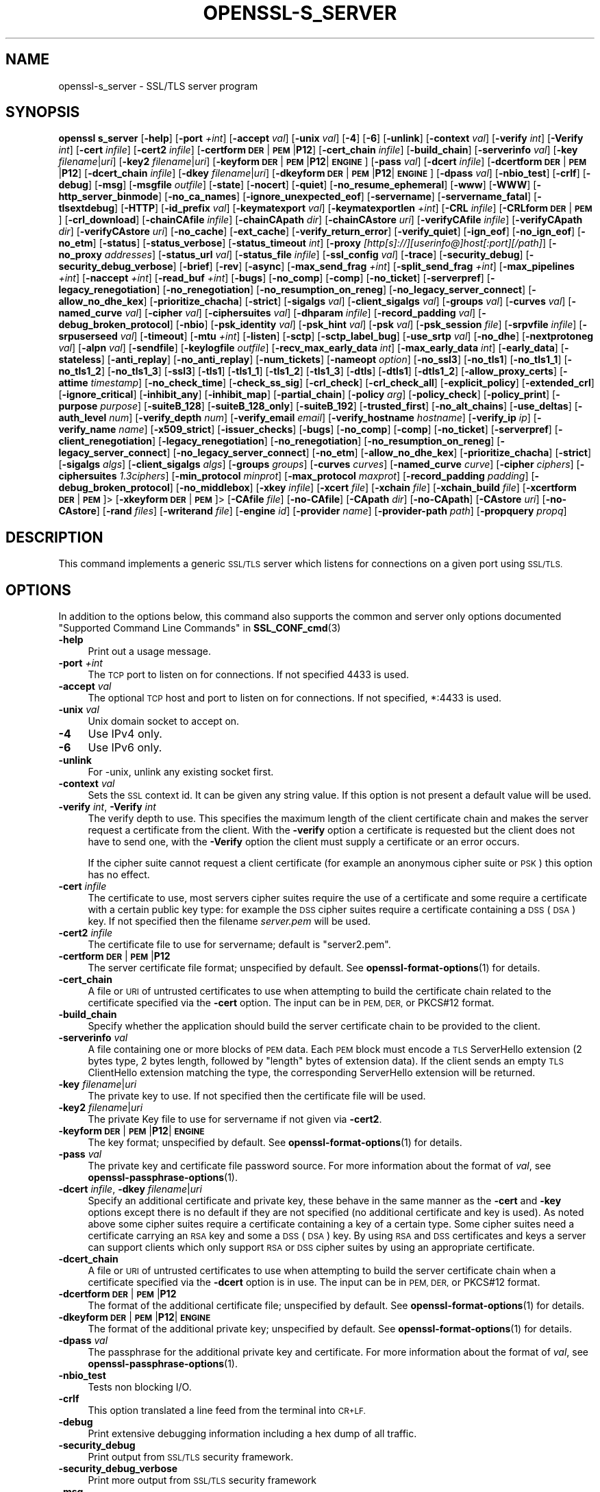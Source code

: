 .\" Automatically generated by Pod::Man 4.14 (Pod::Simple 3.42)
.\"
.\" Standard preamble:
.\" ========================================================================
.de Sp \" Vertical space (when we can't use .PP)
.if t .sp .5v
.if n .sp
..
.de Vb \" Begin verbatim text
.ft CW
.nf
.ne \\$1
..
.de Ve \" End verbatim text
.ft R
.fi
..
.\" Set up some character translations and predefined strings.  \*(-- will
.\" give an unbreakable dash, \*(PI will give pi, \*(L" will give a left
.\" double quote, and \*(R" will give a right double quote.  \*(C+ will
.\" give a nicer C++.  Capital omega is used to do unbreakable dashes and
.\" therefore won't be available.  \*(C` and \*(C' expand to `' in nroff,
.\" nothing in troff, for use with C<>.
.tr \(*W-
.ds C+ C\v'-.1v'\h'-1p'\s-2+\h'-1p'+\s0\v'.1v'\h'-1p'
.ie n \{\
.    ds -- \(*W-
.    ds PI pi
.    if (\n(.H=4u)&(1m=24u) .ds -- \(*W\h'-12u'\(*W\h'-12u'-\" diablo 10 pitch
.    if (\n(.H=4u)&(1m=20u) .ds -- \(*W\h'-12u'\(*W\h'-8u'-\"  diablo 12 pitch
.    ds L" ""
.    ds R" ""
.    ds C` ""
.    ds C' ""
'br\}
.el\{\
.    ds -- \|\(em\|
.    ds PI \(*p
.    ds L" ``
.    ds R" ''
.    ds C`
.    ds C'
'br\}
.\"
.\" Escape single quotes in literal strings from groff's Unicode transform.
.ie \n(.g .ds Aq \(aq
.el       .ds Aq '
.\"
.\" If the F register is >0, we'll generate index entries on stderr for
.\" titles (.TH), headers (.SH), subsections (.SS), items (.Ip), and index
.\" entries marked with X<> in POD.  Of course, you'll have to process the
.\" output yourself in some meaningful fashion.
.\"
.\" Avoid warning from groff about undefined register 'F'.
.de IX
..
.nr rF 0
.if \n(.g .if rF .nr rF 1
.if (\n(rF:(\n(.g==0)) \{\
.    if \nF \{\
.        de IX
.        tm Index:\\$1\t\\n%\t"\\$2"
..
.        if !\nF==2 \{\
.            nr % 0
.            nr F 2
.        \}
.    \}
.\}
.rr rF
.\"
.\" Accent mark definitions (@(#)ms.acc 1.5 88/02/08 SMI; from UCB 4.2).
.\" Fear.  Run.  Save yourself.  No user-serviceable parts.
.    \" fudge factors for nroff and troff
.if n \{\
.    ds #H 0
.    ds #V .8m
.    ds #F .3m
.    ds #[ \f1
.    ds #] \fP
.\}
.if t \{\
.    ds #H ((1u-(\\\\n(.fu%2u))*.13m)
.    ds #V .6m
.    ds #F 0
.    ds #[ \&
.    ds #] \&
.\}
.    \" simple accents for nroff and troff
.if n \{\
.    ds ' \&
.    ds ` \&
.    ds ^ \&
.    ds , \&
.    ds ~ ~
.    ds /
.\}
.if t \{\
.    ds ' \\k:\h'-(\\n(.wu*8/10-\*(#H)'\'\h"|\\n:u"
.    ds ` \\k:\h'-(\\n(.wu*8/10-\*(#H)'\`\h'|\\n:u'
.    ds ^ \\k:\h'-(\\n(.wu*10/11-\*(#H)'^\h'|\\n:u'
.    ds , \\k:\h'-(\\n(.wu*8/10)',\h'|\\n:u'
.    ds ~ \\k:\h'-(\\n(.wu-\*(#H-.1m)'~\h'|\\n:u'
.    ds / \\k:\h'-(\\n(.wu*8/10-\*(#H)'\z\(sl\h'|\\n:u'
.\}
.    \" troff and (daisy-wheel) nroff accents
.ds : \\k:\h'-(\\n(.wu*8/10-\*(#H+.1m+\*(#F)'\v'-\*(#V'\z.\h'.2m+\*(#F'.\h'|\\n:u'\v'\*(#V'
.ds 8 \h'\*(#H'\(*b\h'-\*(#H'
.ds o \\k:\h'-(\\n(.wu+\w'\(de'u-\*(#H)/2u'\v'-.3n'\*(#[\z\(de\v'.3n'\h'|\\n:u'\*(#]
.ds d- \h'\*(#H'\(pd\h'-\w'~'u'\v'-.25m'\f2\(hy\fP\v'.25m'\h'-\*(#H'
.ds D- D\\k:\h'-\w'D'u'\v'-.11m'\z\(hy\v'.11m'\h'|\\n:u'
.ds th \*(#[\v'.3m'\s+1I\s-1\v'-.3m'\h'-(\w'I'u*2/3)'\s-1o\s+1\*(#]
.ds Th \*(#[\s+2I\s-2\h'-\w'I'u*3/5'\v'-.3m'o\v'.3m'\*(#]
.ds ae a\h'-(\w'a'u*4/10)'e
.ds Ae A\h'-(\w'A'u*4/10)'E
.    \" corrections for vroff
.if v .ds ~ \\k:\h'-(\\n(.wu*9/10-\*(#H)'\s-2\u~\d\s+2\h'|\\n:u'
.if v .ds ^ \\k:\h'-(\\n(.wu*10/11-\*(#H)'\v'-.4m'^\v'.4m'\h'|\\n:u'
.    \" for low resolution devices (crt and lpr)
.if \n(.H>23 .if \n(.V>19 \
\{\
.    ds : e
.    ds 8 ss
.    ds o a
.    ds d- d\h'-1'\(ga
.    ds D- D\h'-1'\(hy
.    ds th \o'bp'
.    ds Th \o'LP'
.    ds ae ae
.    ds Ae AE
.\}
.rm #[ #] #H #V #F C
.\" ========================================================================
.\"
.IX Title "OPENSSL-S_SERVER 1ossl"
.TH OPENSSL-S_SERVER 1ossl "2025-01-30" "3.0.2" "OpenSSL"
.\" For nroff, turn off justification.  Always turn off hyphenation; it makes
.\" way too many mistakes in technical documents.
.if n .ad l
.nh
.SH "NAME"
openssl\-s_server \- SSL/TLS server program
.SH "SYNOPSIS"
.IX Header "SYNOPSIS"
\&\fBopenssl\fR \fBs_server\fR
[\fB\-help\fR]
[\fB\-port\fR \fI+int\fR]
[\fB\-accept\fR \fIval\fR]
[\fB\-unix\fR \fIval\fR]
[\fB\-4\fR]
[\fB\-6\fR]
[\fB\-unlink\fR]
[\fB\-context\fR \fIval\fR]
[\fB\-verify\fR \fIint\fR]
[\fB\-Verify\fR \fIint\fR]
[\fB\-cert\fR \fIinfile\fR]
[\fB\-cert2\fR \fIinfile\fR]
[\fB\-certform\fR \fB\s-1DER\s0\fR|\fB\s-1PEM\s0\fR|\fBP12\fR]
[\fB\-cert_chain\fR \fIinfile\fR]
[\fB\-build_chain\fR]
[\fB\-serverinfo\fR \fIval\fR]
[\fB\-key\fR \fIfilename\fR|\fIuri\fR]
[\fB\-key2\fR \fIfilename\fR|\fIuri\fR]
[\fB\-keyform\fR \fB\s-1DER\s0\fR|\fB\s-1PEM\s0\fR|\fBP12\fR|\fB\s-1ENGINE\s0\fR]
[\fB\-pass\fR \fIval\fR]
[\fB\-dcert\fR \fIinfile\fR]
[\fB\-dcertform\fR \fB\s-1DER\s0\fR|\fB\s-1PEM\s0\fR|\fBP12\fR]
[\fB\-dcert_chain\fR \fIinfile\fR]
[\fB\-dkey\fR \fIfilename\fR|\fIuri\fR]
[\fB\-dkeyform\fR \fB\s-1DER\s0\fR|\fB\s-1PEM\s0\fR|\fBP12\fR|\fB\s-1ENGINE\s0\fR]
[\fB\-dpass\fR \fIval\fR]
[\fB\-nbio_test\fR]
[\fB\-crlf\fR]
[\fB\-debug\fR]
[\fB\-msg\fR]
[\fB\-msgfile\fR \fIoutfile\fR]
[\fB\-state\fR]
[\fB\-nocert\fR]
[\fB\-quiet\fR]
[\fB\-no_resume_ephemeral\fR]
[\fB\-www\fR]
[\fB\-WWW\fR]
[\fB\-http_server_binmode\fR]
[\fB\-no_ca_names\fR]
[\fB\-ignore_unexpected_eof\fR]
[\fB\-servername\fR]
[\fB\-servername_fatal\fR]
[\fB\-tlsextdebug\fR]
[\fB\-HTTP\fR]
[\fB\-id_prefix\fR \fIval\fR]
[\fB\-keymatexport\fR \fIval\fR]
[\fB\-keymatexportlen\fR \fI+int\fR]
[\fB\-CRL\fR \fIinfile\fR]
[\fB\-CRLform\fR \fB\s-1DER\s0\fR|\fB\s-1PEM\s0\fR]
[\fB\-crl_download\fR]
[\fB\-chainCAfile\fR \fIinfile\fR]
[\fB\-chainCApath\fR \fIdir\fR]
[\fB\-chainCAstore\fR \fIuri\fR]
[\fB\-verifyCAfile\fR \fIinfile\fR]
[\fB\-verifyCApath\fR \fIdir\fR]
[\fB\-verifyCAstore\fR \fIuri\fR]
[\fB\-no_cache\fR]
[\fB\-ext_cache\fR]
[\fB\-verify_return_error\fR]
[\fB\-verify_quiet\fR]
[\fB\-ign_eof\fR]
[\fB\-no_ign_eof\fR]
[\fB\-no_etm\fR]
[\fB\-status\fR]
[\fB\-status_verbose\fR]
[\fB\-status_timeout\fR \fIint\fR]
[\fB\-proxy\fR \fI[http[s]://][userinfo@]host[:port][/path]\fR]
[\fB\-no_proxy\fR \fIaddresses\fR]
[\fB\-status_url\fR \fIval\fR]
[\fB\-status_file\fR \fIinfile\fR]
[\fB\-ssl_config\fR \fIval\fR]
[\fB\-trace\fR]
[\fB\-security_debug\fR]
[\fB\-security_debug_verbose\fR]
[\fB\-brief\fR]
[\fB\-rev\fR]
[\fB\-async\fR]
[\fB\-max_send_frag\fR \fI+int\fR]
[\fB\-split_send_frag\fR \fI+int\fR]
[\fB\-max_pipelines\fR \fI+int\fR]
[\fB\-naccept\fR \fI+int\fR]
[\fB\-read_buf\fR \fI+int\fR]
[\fB\-bugs\fR]
[\fB\-no_comp\fR]
[\fB\-comp\fR]
[\fB\-no_ticket\fR]
[\fB\-serverpref\fR]
[\fB\-legacy_renegotiation\fR]
[\fB\-no_renegotiation\fR]
[\fB\-no_resumption_on_reneg\fR]
[\fB\-no_legacy_server_connect\fR]
[\fB\-allow_no_dhe_kex\fR]
[\fB\-prioritize_chacha\fR]
[\fB\-strict\fR]
[\fB\-sigalgs\fR \fIval\fR]
[\fB\-client_sigalgs\fR \fIval\fR]
[\fB\-groups\fR \fIval\fR]
[\fB\-curves\fR \fIval\fR]
[\fB\-named_curve\fR \fIval\fR]
[\fB\-cipher\fR \fIval\fR]
[\fB\-ciphersuites\fR \fIval\fR]
[\fB\-dhparam\fR \fIinfile\fR]
[\fB\-record_padding\fR \fIval\fR]
[\fB\-debug_broken_protocol\fR]
[\fB\-nbio\fR]
[\fB\-psk_identity\fR \fIval\fR]
[\fB\-psk_hint\fR \fIval\fR]
[\fB\-psk\fR \fIval\fR]
[\fB\-psk_session\fR \fIfile\fR]
[\fB\-srpvfile\fR \fIinfile\fR]
[\fB\-srpuserseed\fR \fIval\fR]
[\fB\-timeout\fR]
[\fB\-mtu\fR \fI+int\fR]
[\fB\-listen\fR]
[\fB\-sctp\fR]
[\fB\-sctp_label_bug\fR]
[\fB\-use_srtp\fR \fIval\fR]
[\fB\-no_dhe\fR]
[\fB\-nextprotoneg\fR \fIval\fR]
[\fB\-alpn\fR \fIval\fR]
[\fB\-sendfile\fR]
[\fB\-keylogfile\fR \fIoutfile\fR]
[\fB\-recv_max_early_data\fR \fIint\fR]
[\fB\-max_early_data\fR \fIint\fR]
[\fB\-early_data\fR]
[\fB\-stateless\fR]
[\fB\-anti_replay\fR]
[\fB\-no_anti_replay\fR]
[\fB\-num_tickets\fR]
[\fB\-nameopt\fR \fIoption\fR]
[\fB\-no_ssl3\fR]
[\fB\-no_tls1\fR]
[\fB\-no_tls1_1\fR]
[\fB\-no_tls1_2\fR]
[\fB\-no_tls1_3\fR]
[\fB\-ssl3\fR]
[\fB\-tls1\fR]
[\fB\-tls1_1\fR]
[\fB\-tls1_2\fR]
[\fB\-tls1_3\fR]
[\fB\-dtls\fR]
[\fB\-dtls1\fR]
[\fB\-dtls1_2\fR]
[\fB\-allow_proxy_certs\fR]
[\fB\-attime\fR \fItimestamp\fR]
[\fB\-no_check_time\fR]
[\fB\-check_ss_sig\fR]
[\fB\-crl_check\fR]
[\fB\-crl_check_all\fR]
[\fB\-explicit_policy\fR]
[\fB\-extended_crl\fR]
[\fB\-ignore_critical\fR]
[\fB\-inhibit_any\fR]
[\fB\-inhibit_map\fR]
[\fB\-partial_chain\fR]
[\fB\-policy\fR \fIarg\fR]
[\fB\-policy_check\fR]
[\fB\-policy_print\fR]
[\fB\-purpose\fR \fIpurpose\fR]
[\fB\-suiteB_128\fR]
[\fB\-suiteB_128_only\fR]
[\fB\-suiteB_192\fR]
[\fB\-trusted_first\fR]
[\fB\-no_alt_chains\fR]
[\fB\-use_deltas\fR]
[\fB\-auth_level\fR \fInum\fR]
[\fB\-verify_depth\fR \fInum\fR]
[\fB\-verify_email\fR \fIemail\fR]
[\fB\-verify_hostname\fR \fIhostname\fR]
[\fB\-verify_ip\fR \fIip\fR]
[\fB\-verify_name\fR \fIname\fR]
[\fB\-x509_strict\fR]
[\fB\-issuer_checks\fR]
[\fB\-bugs\fR]
[\fB\-no_comp\fR]
[\fB\-comp\fR]
[\fB\-no_ticket\fR]
[\fB\-serverpref\fR]
[\fB\-client_renegotiation\fR]
[\fB\-legacy_renegotiation\fR]
[\fB\-no_renegotiation\fR]
[\fB\-no_resumption_on_reneg\fR]
[\fB\-legacy_server_connect\fR]
[\fB\-no_legacy_server_connect\fR]
[\fB\-no_etm\fR]
[\fB\-allow_no_dhe_kex\fR]
[\fB\-prioritize_chacha\fR]
[\fB\-strict\fR]
[\fB\-sigalgs\fR \fIalgs\fR]
[\fB\-client_sigalgs\fR \fIalgs\fR]
[\fB\-groups\fR \fIgroups\fR]
[\fB\-curves\fR \fIcurves\fR]
[\fB\-named_curve\fR \fIcurve\fR]
[\fB\-cipher\fR \fIciphers\fR]
[\fB\-ciphersuites\fR \fI1.3ciphers\fR]
[\fB\-min_protocol\fR \fIminprot\fR]
[\fB\-max_protocol\fR \fImaxprot\fR]
[\fB\-record_padding\fR \fIpadding\fR]
[\fB\-debug_broken_protocol\fR]
[\fB\-no_middlebox\fR]
[\fB\-xkey\fR \fIinfile\fR]
[\fB\-xcert\fR \fIfile\fR]
[\fB\-xchain\fR \fIfile\fR]
[\fB\-xchain_build\fR \fIfile\fR]
[\fB\-xcertform\fR \fB\s-1DER\s0\fR|\fB\s-1PEM\s0\fR]>
[\fB\-xkeyform\fR \fB\s-1DER\s0\fR|\fB\s-1PEM\s0\fR]>
[\fB\-CAfile\fR \fIfile\fR]
[\fB\-no\-CAfile\fR]
[\fB\-CApath\fR \fIdir\fR]
[\fB\-no\-CApath\fR]
[\fB\-CAstore\fR \fIuri\fR]
[\fB\-no\-CAstore\fR]
[\fB\-rand\fR \fIfiles\fR]
[\fB\-writerand\fR \fIfile\fR]
[\fB\-engine\fR \fIid\fR]
[\fB\-provider\fR \fIname\fR]
[\fB\-provider\-path\fR \fIpath\fR]
[\fB\-propquery\fR \fIpropq\fR]
.SH "DESCRIPTION"
.IX Header "DESCRIPTION"
This command implements a generic \s-1SSL/TLS\s0 server which
listens for connections on a given port using \s-1SSL/TLS.\s0
.SH "OPTIONS"
.IX Header "OPTIONS"
In addition to the options below, this command also supports
the common and server only options documented
\&\*(L"Supported Command Line Commands\*(R" in \fBSSL_CONF_cmd\fR\|(3)
.IP "\fB\-help\fR" 4
.IX Item "-help"
Print out a usage message.
.IP "\fB\-port\fR \fI+int\fR" 4
.IX Item "-port +int"
The \s-1TCP\s0 port to listen on for connections. If not specified 4433 is used.
.IP "\fB\-accept\fR \fIval\fR" 4
.IX Item "-accept val"
The optional \s-1TCP\s0 host and port to listen on for connections. If not specified, *:4433 is used.
.IP "\fB\-unix\fR \fIval\fR" 4
.IX Item "-unix val"
Unix domain socket to accept on.
.IP "\fB\-4\fR" 4
.IX Item "-4"
Use IPv4 only.
.IP "\fB\-6\fR" 4
.IX Item "-6"
Use IPv6 only.
.IP "\fB\-unlink\fR" 4
.IX Item "-unlink"
For \-unix, unlink any existing socket first.
.IP "\fB\-context\fR \fIval\fR" 4
.IX Item "-context val"
Sets the \s-1SSL\s0 context id. It can be given any string value. If this option
is not present a default value will be used.
.IP "\fB\-verify\fR \fIint\fR, \fB\-Verify\fR \fIint\fR" 4
.IX Item "-verify int, -Verify int"
The verify depth to use. This specifies the maximum length of the
client certificate chain and makes the server request a certificate from
the client. With the \fB\-verify\fR option a certificate is requested but the
client does not have to send one, with the \fB\-Verify\fR option the client
must supply a certificate or an error occurs.
.Sp
If the cipher suite cannot request a client certificate (for example an
anonymous cipher suite or \s-1PSK\s0) this option has no effect.
.IP "\fB\-cert\fR \fIinfile\fR" 4
.IX Item "-cert infile"
The certificate to use, most servers cipher suites require the use of a
certificate and some require a certificate with a certain public key type:
for example the \s-1DSS\s0 cipher suites require a certificate containing a \s-1DSS\s0
(\s-1DSA\s0) key. If not specified then the filename \fIserver.pem\fR will be used.
.IP "\fB\-cert2\fR \fIinfile\fR" 4
.IX Item "-cert2 infile"
The certificate file to use for servername; default is \f(CW\*(C`server2.pem\*(C'\fR.
.IP "\fB\-certform\fR \fB\s-1DER\s0\fR|\fB\s-1PEM\s0\fR|\fBP12\fR" 4
.IX Item "-certform DER|PEM|P12"
The server certificate file format; unspecified by default.
See \fBopenssl\-format\-options\fR\|(1) for details.
.IP "\fB\-cert_chain\fR" 4
.IX Item "-cert_chain"
A file or \s-1URI\s0 of untrusted certificates to use when attempting to build the
certificate chain related to the certificate specified via the \fB\-cert\fR option.
The input can be in \s-1PEM, DER,\s0 or PKCS#12 format.
.IP "\fB\-build_chain\fR" 4
.IX Item "-build_chain"
Specify whether the application should build the server certificate chain to be
provided to the client.
.IP "\fB\-serverinfo\fR \fIval\fR" 4
.IX Item "-serverinfo val"
A file containing one or more blocks of \s-1PEM\s0 data.  Each \s-1PEM\s0 block
must encode a \s-1TLS\s0 ServerHello extension (2 bytes type, 2 bytes length,
followed by \*(L"length\*(R" bytes of extension data).  If the client sends
an empty \s-1TLS\s0 ClientHello extension matching the type, the corresponding
ServerHello extension will be returned.
.IP "\fB\-key\fR \fIfilename\fR|\fIuri\fR" 4
.IX Item "-key filename|uri"
The private key to use. If not specified then the certificate file will
be used.
.IP "\fB\-key2\fR \fIfilename\fR|\fIuri\fR" 4
.IX Item "-key2 filename|uri"
The private Key file to use for servername if not given via \fB\-cert2\fR.
.IP "\fB\-keyform\fR \fB\s-1DER\s0\fR|\fB\s-1PEM\s0\fR|\fBP12\fR|\fB\s-1ENGINE\s0\fR" 4
.IX Item "-keyform DER|PEM|P12|ENGINE"
The key format; unspecified by default.
See \fBopenssl\-format\-options\fR\|(1) for details.
.IP "\fB\-pass\fR \fIval\fR" 4
.IX Item "-pass val"
The private key and certificate file password source.
For more information about the format of \fIval\fR,
see \fBopenssl\-passphrase\-options\fR\|(1).
.IP "\fB\-dcert\fR \fIinfile\fR, \fB\-dkey\fR \fIfilename\fR|\fIuri\fR" 4
.IX Item "-dcert infile, -dkey filename|uri"
Specify an additional certificate and private key, these behave in the
same manner as the \fB\-cert\fR and \fB\-key\fR options except there is no default
if they are not specified (no additional certificate and key is used). As
noted above some cipher suites require a certificate containing a key of
a certain type. Some cipher suites need a certificate carrying an \s-1RSA\s0 key
and some a \s-1DSS\s0 (\s-1DSA\s0) key. By using \s-1RSA\s0 and \s-1DSS\s0 certificates and keys
a server can support clients which only support \s-1RSA\s0 or \s-1DSS\s0 cipher suites
by using an appropriate certificate.
.IP "\fB\-dcert_chain\fR" 4
.IX Item "-dcert_chain"
A file or \s-1URI\s0 of untrusted certificates to use when attempting to build the
server certificate chain when a certificate specified via the \fB\-dcert\fR option
is in use.
The input can be in \s-1PEM, DER,\s0 or PKCS#12 format.
.IP "\fB\-dcertform\fR \fB\s-1DER\s0\fR|\fB\s-1PEM\s0\fR|\fBP12\fR" 4
.IX Item "-dcertform DER|PEM|P12"
The format of the additional certificate file; unspecified by default.
See \fBopenssl\-format\-options\fR\|(1) for details.
.IP "\fB\-dkeyform\fR \fB\s-1DER\s0\fR|\fB\s-1PEM\s0\fR|\fBP12\fR|\fB\s-1ENGINE\s0\fR" 4
.IX Item "-dkeyform DER|PEM|P12|ENGINE"
The format of the additional private key; unspecified by default.
See \fBopenssl\-format\-options\fR\|(1) for details.
.IP "\fB\-dpass\fR \fIval\fR" 4
.IX Item "-dpass val"
The passphrase for the additional private key and certificate.
For more information about the format of \fIval\fR,
see \fBopenssl\-passphrase\-options\fR\|(1).
.IP "\fB\-nbio_test\fR" 4
.IX Item "-nbio_test"
Tests non blocking I/O.
.IP "\fB\-crlf\fR" 4
.IX Item "-crlf"
This option translated a line feed from the terminal into \s-1CR+LF.\s0
.IP "\fB\-debug\fR" 4
.IX Item "-debug"
Print extensive debugging information including a hex dump of all traffic.
.IP "\fB\-security_debug\fR" 4
.IX Item "-security_debug"
Print output from \s-1SSL/TLS\s0 security framework.
.IP "\fB\-security_debug_verbose\fR" 4
.IX Item "-security_debug_verbose"
Print more output from \s-1SSL/TLS\s0 security framework
.IP "\fB\-msg\fR" 4
.IX Item "-msg"
Show all protocol messages with hex dump.
.IP "\fB\-msgfile\fR \fIoutfile\fR" 4
.IX Item "-msgfile outfile"
File to send output of \fB\-msg\fR or \fB\-trace\fR to, default standard output.
.IP "\fB\-state\fR" 4
.IX Item "-state"
Prints the \s-1SSL\s0 session states.
.IP "\fB\-CRL\fR \fIinfile\fR" 4
.IX Item "-CRL infile"
The \s-1CRL\s0 file to use.
.IP "\fB\-CRLform\fR \fB\s-1DER\s0\fR|\fB\s-1PEM\s0\fR" 4
.IX Item "-CRLform DER|PEM"
The \s-1CRL\s0 file format; unspecified by default.
See \fBopenssl\-format\-options\fR\|(1) for details.
.IP "\fB\-crl_download\fR" 4
.IX Item "-crl_download"
Download CRLs from distribution points given in \s-1CDP\s0 extensions of certificates
.IP "\fB\-verifyCAfile\fR \fIfilename\fR" 4
.IX Item "-verifyCAfile filename"
A file in \s-1PEM\s0 format \s-1CA\s0 containing trusted certificates to use
for verifying client certificates.
.IP "\fB\-verifyCApath\fR \fIdir\fR" 4
.IX Item "-verifyCApath dir"
A directory containing trusted certificates to use
for verifying client certificates.
This directory must be in \*(L"hash format\*(R",
see \fBopenssl\-verify\fR\|(1) for more information.
.IP "\fB\-verifyCAstore\fR \fIuri\fR" 4
.IX Item "-verifyCAstore uri"
The \s-1URI\s0 of a store containing trusted certificates to use
for verifying client certificates.
.IP "\fB\-chainCAfile\fR \fIfile\fR" 4
.IX Item "-chainCAfile file"
A file in \s-1PEM\s0 format containing trusted certificates to use
when attempting to build the server certificate chain.
.IP "\fB\-chainCApath\fR \fIdir\fR" 4
.IX Item "-chainCApath dir"
A directory containing trusted certificates to use
for building the server certificate chain provided to the client.
This directory must be in \*(L"hash format\*(R",
see \fBopenssl\-verify\fR\|(1) for more information.
.IP "\fB\-chainCAstore\fR \fIuri\fR" 4
.IX Item "-chainCAstore uri"
The \s-1URI\s0 of a store containing trusted certificates to use
for building the server certificate chain provided to the client.
The \s-1URI\s0 may indicate a single certificate, as well as a collection of them.
With URIs in the \f(CW\*(C`file:\*(C'\fR scheme, this acts as \fB\-chainCAfile\fR or
\&\fB\-chainCApath\fR, depending on if the \s-1URI\s0 indicates a directory or a
single file.
See \fBossl_store\-file\fR\|(7) for more information on the \f(CW\*(C`file:\*(C'\fR scheme.
.IP "\fB\-nocert\fR" 4
.IX Item "-nocert"
If this option is set then no certificate is used. This restricts the
cipher suites available to the anonymous ones (currently just anonymous
\&\s-1DH\s0).
.IP "\fB\-quiet\fR" 4
.IX Item "-quiet"
Inhibit printing of session and certificate information.
.IP "\fB\-no_resume_ephemeral\fR" 4
.IX Item "-no_resume_ephemeral"
Disable caching and tickets if ephemeral (\s-1EC\s0)DH is used.
.IP "\fB\-tlsextdebug\fR" 4
.IX Item "-tlsextdebug"
Print a hex dump of any \s-1TLS\s0 extensions received from the server.
.IP "\fB\-www\fR" 4
.IX Item "-www"
Sends a status message back to the client when it connects. This includes
information about the ciphers used and various session parameters.
The output is in \s-1HTML\s0 format so this option can be used with a web browser.
The special \s-1URL\s0 \f(CW\*(C`/renegcert\*(C'\fR turns on client cert validation, and \f(CW\*(C`/reneg\*(C'\fR
tells the server to request renegotiation.
The \fB\-early_data\fR option cannot be used with this option.
.IP "\fB\-WWW\fR, \fB\-HTTP\fR" 4
.IX Item "-WWW, -HTTP"
Emulates a simple web server. Pages will be resolved relative to the
current directory, for example if the \s-1URL\s0 \f(CW\*(C`https://myhost/page.html\*(C'\fR is
requested the file \fI./page.html\fR will be sent.
If the \fB\-HTTP\fR flag is used, the files are sent directly, and should contain
any \s-1HTTP\s0 response headers (including status response line).
If the \fB\-WWW\fR option is used,
the response headers are generated by the server, and the file extension is
examined to determine the \fBContent-Type\fR header.
Extensions of \f(CW\*(C`html\*(C'\fR, \f(CW\*(C`htm\*(C'\fR, and \f(CW\*(C`php\*(C'\fR are \f(CW\*(C`text/html\*(C'\fR and all others are
\&\f(CW\*(C`text/plain\*(C'\fR.
In addition, the special \s-1URL\s0 \f(CW\*(C`/stats\*(C'\fR will return status
information like the \fB\-www\fR option.
Neither of these options can be used in conjunction with \fB\-early_data\fR.
.IP "\fB\-http_server_binmode\fR" 4
.IX Item "-http_server_binmode"
When acting as web-server (using option \fB\-WWW\fR or \fB\-HTTP\fR) open files requested
by the client in binary mode.
.IP "\fB\-no_ca_names\fR" 4
.IX Item "-no_ca_names"
Disable \s-1TLS\s0 Extension \s-1CA\s0 Names. You may want to disable it for security reasons
or for compatibility with some Windows \s-1TLS\s0 implementations crashing when this
extension is larger than 1024 bytes.
.IP "\fB\-ignore_unexpected_eof\fR" 4
.IX Item "-ignore_unexpected_eof"
Some \s-1TLS\s0 implementations do not send the mandatory close_notify alert on
shutdown. If the application tries to wait for the close_notify alert but the
peer closes the connection without sending it, an error is generated. When this
option is enabled the peer does not need to send the close_notify alert and a
closed connection will be treated as if the close_notify alert was received.
For more information on shutting down a connection, see \fBSSL_shutdown\fR\|(3).
.IP "\fB\-servername\fR" 4
.IX Item "-servername"
Servername for HostName \s-1TLS\s0 extension.
.IP "\fB\-servername_fatal\fR" 4
.IX Item "-servername_fatal"
On servername mismatch send fatal alert (default: warning alert).
.IP "\fB\-id_prefix\fR \fIval\fR" 4
.IX Item "-id_prefix val"
Generate \s-1SSL/TLS\s0 session IDs prefixed by \fIval\fR. This is mostly useful
for testing any \s-1SSL/TLS\s0 code (e.g. proxies) that wish to deal with multiple
servers, when each of which might be generating a unique range of session
IDs (e.g. with a certain prefix).
.IP "\fB\-keymatexport\fR" 4
.IX Item "-keymatexport"
Export keying material using label.
.IP "\fB\-keymatexportlen\fR" 4
.IX Item "-keymatexportlen"
Export the given number of bytes of keying material; default 20.
.IP "\fB\-no_cache\fR" 4
.IX Item "-no_cache"
Disable session cache.
.IP "\fB\-ext_cache\fR." 4
.IX Item "-ext_cache."
Disable internal cache, set up and use external cache.
.IP "\fB\-verify_return_error\fR" 4
.IX Item "-verify_return_error"
Verification errors normally just print a message but allow the
connection to continue, for debugging purposes.
If this option is used, then verification errors close the connection.
.IP "\fB\-verify_quiet\fR" 4
.IX Item "-verify_quiet"
No verify output except verify errors.
.IP "\fB\-ign_eof\fR" 4
.IX Item "-ign_eof"
Ignore input \s-1EOF\s0 (default: when \fB\-quiet\fR).
.IP "\fB\-no_ign_eof\fR" 4
.IX Item "-no_ign_eof"
Do not ignore input \s-1EOF.\s0
.IP "\fB\-no_etm\fR" 4
.IX Item "-no_etm"
Disable Encrypt-then-MAC negotiation.
.IP "\fB\-status\fR" 4
.IX Item "-status"
Enables certificate status request support (aka \s-1OCSP\s0 stapling).
.IP "\fB\-status_verbose\fR" 4
.IX Item "-status_verbose"
Enables certificate status request support (aka \s-1OCSP\s0 stapling) and gives
a verbose printout of the \s-1OCSP\s0 response.
.IP "\fB\-status_timeout\fR \fIint\fR" 4
.IX Item "-status_timeout int"
Sets the timeout for \s-1OCSP\s0 response to \fIint\fR seconds.
.IP "\fB\-proxy\fR \fI[http[s]://][userinfo@]host[:port][/path]\fR" 4
.IX Item "-proxy [http[s]://][userinfo@]host[:port][/path]"
The \s-1HTTP\s0(S) proxy server to use for reaching the \s-1OCSP\s0 server unless \fB\-no_proxy\fR
applies, see below.
The proxy port defaults to 80 or 443 if the scheme is \f(CW\*(C`https\*(C'\fR; apart from that
the optional \f(CW\*(C`http://\*(C'\fR or \f(CW\*(C`https://\*(C'\fR prefix is ignored,
as well as any userinfo and path components.
Defaults to the environment variable \f(CW\*(C`http_proxy\*(C'\fR if set, else \f(CW\*(C`HTTP_PROXY\*(C'\fR
in case no \s-1TLS\s0 is used, otherwise \f(CW\*(C`https_proxy\*(C'\fR if set, else \f(CW\*(C`HTTPS_PROXY\*(C'\fR.
.IP "\fB\-no_proxy\fR \fIaddresses\fR" 4
.IX Item "-no_proxy addresses"
List of \s-1IP\s0 addresses and/or \s-1DNS\s0 names of servers
not to use an \s-1HTTP\s0(S) proxy for, separated by commas and/or whitespace
(where in the latter case the whole argument must be enclosed in \*(L"...\*(R").
Default is from the environment variable \f(CW\*(C`no_proxy\*(C'\fR if set, else \f(CW\*(C`NO_PROXY\*(C'\fR.
.IP "\fB\-status_url\fR \fIval\fR" 4
.IX Item "-status_url val"
Sets a fallback responder \s-1URL\s0 to use if no responder \s-1URL\s0 is present in the
server certificate. Without this option an error is returned if the server
certificate does not contain a responder address.
The optional userinfo and fragment \s-1URL\s0 components are ignored.
Any given query component is handled as part of the path component.
.IP "\fB\-status_file\fR \fIinfile\fR" 4
.IX Item "-status_file infile"
Overrides any \s-1OCSP\s0 responder URLs from the certificate and always provides the
\&\s-1OCSP\s0 Response stored in the file. The file must be in \s-1DER\s0 format.
.IP "\fB\-ssl_config\fR \fIval\fR" 4
.IX Item "-ssl_config val"
Configure \s-1SSL_CTX\s0 using the given configuration value.
.IP "\fB\-trace\fR" 4
.IX Item "-trace"
Show verbose trace output of protocol messages.
.IP "\fB\-brief\fR" 4
.IX Item "-brief"
Provide a brief summary of connection parameters instead of the normal verbose
output.
.IP "\fB\-rev\fR" 4
.IX Item "-rev"
Simple echo server that sends back received text reversed. Also sets \fB\-brief\fR.
Cannot be used in conjunction with \fB\-early_data\fR.
.IP "\fB\-async\fR" 4
.IX Item "-async"
Switch on asynchronous mode. Cryptographic operations will be performed
asynchronously. This will only have an effect if an asynchronous capable engine
is also used via the \fB\-engine\fR option. For test purposes the dummy async engine
(dasync) can be used (if available).
.IP "\fB\-max_send_frag\fR \fI+int\fR" 4
.IX Item "-max_send_frag +int"
The maximum size of data fragment to send.
See \fBSSL_CTX_set_max_send_fragment\fR\|(3) for further information.
.IP "\fB\-split_send_frag\fR \fI+int\fR" 4
.IX Item "-split_send_frag +int"
The size used to split data for encrypt pipelines. If more data is written in
one go than this value then it will be split into multiple pipelines, up to the
maximum number of pipelines defined by max_pipelines. This only has an effect if
a suitable cipher suite has been negotiated, an engine that supports pipelining
has been loaded, and max_pipelines is greater than 1. See
\&\fBSSL_CTX_set_split_send_fragment\fR\|(3) for further information.
.IP "\fB\-max_pipelines\fR \fI+int\fR" 4
.IX Item "-max_pipelines +int"
The maximum number of encrypt/decrypt pipelines to be used. This will only have
an effect if an engine has been loaded that supports pipelining (e.g. the dasync
engine) and a suitable cipher suite has been negotiated. The default value is 1.
See \fBSSL_CTX_set_max_pipelines\fR\|(3) for further information.
.IP "\fB\-naccept\fR \fI+int\fR" 4
.IX Item "-naccept +int"
The server will exit after receiving the specified number of connections,
default unlimited.
.IP "\fB\-read_buf\fR \fI+int\fR" 4
.IX Item "-read_buf +int"
The default read buffer size to be used for connections. This will only have an
effect if the buffer size is larger than the size that would otherwise be used
and pipelining is in use (see \fBSSL_CTX_set_default_read_buffer_len\fR\|(3) for
further information).
.IP "\fB\-bugs\fR" 4
.IX Item "-bugs"
There are several known bugs in \s-1SSL\s0 and \s-1TLS\s0 implementations. Adding this
option enables various workarounds.
.IP "\fB\-no_comp\fR" 4
.IX Item "-no_comp"
Disable negotiation of \s-1TLS\s0 compression.
\&\s-1TLS\s0 compression is not recommended and is off by default as of
OpenSSL 1.1.0.
.IP "\fB\-comp\fR" 4
.IX Item "-comp"
Enable negotiation of \s-1TLS\s0 compression.
This option was introduced in OpenSSL 1.1.0.
\&\s-1TLS\s0 compression is not recommended and is off by default as of
OpenSSL 1.1.0.
.IP "\fB\-no_ticket\fR" 4
.IX Item "-no_ticket"
Disable RFC4507bis session ticket support. This option has no effect if TLSv1.3
is negotiated. See \fB\-num_tickets\fR.
.IP "\fB\-num_tickets\fR" 4
.IX Item "-num_tickets"
Control the number of tickets that will be sent to the client after a full
handshake in TLSv1.3. The default number of tickets is 2. This option does not
affect the number of tickets sent after a resumption handshake.
.IP "\fB\-serverpref\fR" 4
.IX Item "-serverpref"
Use the server's cipher preferences, rather than the client's preferences.
.IP "\fB\-prioritize_chacha\fR" 4
.IX Item "-prioritize_chacha"
Prioritize ChaCha ciphers when preferred by clients. Requires \fB\-serverpref\fR.
.IP "\fB\-no_resumption_on_reneg\fR" 4
.IX Item "-no_resumption_on_reneg"
Set the \fB\s-1SSL_OP_NO_SESSION_RESUMPTION_ON_RENEGOTIATION\s0\fR option.
.IP "\fB\-client_sigalgs\fR \fIval\fR" 4
.IX Item "-client_sigalgs val"
Signature algorithms to support for client certificate authentication
(colon-separated list).
.IP "\fB\-named_curve\fR \fIval\fR" 4
.IX Item "-named_curve val"
Specifies the elliptic curve to use. \s-1NOTE:\s0 this is single curve, not a list.
For a list of all possible curves, use:
.Sp
.Vb 1
\&    $ openssl ecparam \-list_curves
.Ve
.IP "\fB\-cipher\fR \fIval\fR" 4
.IX Item "-cipher val"
This allows the list of TLSv1.2 and below ciphersuites used by the server to be
modified. This list is combined with any TLSv1.3 ciphersuites that have been
configured. When the client sends a list of supported ciphers the first client
cipher also included in the server list is used. Because the client specifies
the preference order, the order of the server cipherlist is irrelevant. See
\&\fBopenssl\-ciphers\fR\|(1) for more information.
.IP "\fB\-ciphersuites\fR \fIval\fR" 4
.IX Item "-ciphersuites val"
This allows the list of TLSv1.3 ciphersuites used by the server to be modified.
This list is combined with any TLSv1.2 and below ciphersuites that have been
configured. When the client sends a list of supported ciphers the first client
cipher also included in the server list is used. Because the client specifies
the preference order, the order of the server cipherlist is irrelevant. See
\&\fBopenssl\-ciphers\fR\|(1) command for more information. The format for this list is
a simple colon (\*(L":\*(R") separated list of TLSv1.3 ciphersuite names.
.IP "\fB\-dhparam\fR \fIinfile\fR" 4
.IX Item "-dhparam infile"
The \s-1DH\s0 parameter file to use. The ephemeral \s-1DH\s0 cipher suites generate keys
using a set of \s-1DH\s0 parameters. If not specified then an attempt is made to
load the parameters from the server certificate file.
If this fails then a static set of parameters hard coded into this command
will be used.
.IP "\fB\-nbio\fR" 4
.IX Item "-nbio"
Turns on non blocking I/O.
.IP "\fB\-timeout\fR" 4
.IX Item "-timeout"
Enable timeouts.
.IP "\fB\-mtu\fR" 4
.IX Item "-mtu"
Set link-layer \s-1MTU.\s0
.IP "\fB\-psk_identity\fR \fIval\fR" 4
.IX Item "-psk_identity val"
Expect the client to send \s-1PSK\s0 identity \fIval\fR when using a \s-1PSK\s0
cipher suite, and warn if they do not.  By default, the expected \s-1PSK\s0
identity is the string \*(L"Client_identity\*(R".
.IP "\fB\-psk_hint\fR \fIval\fR" 4
.IX Item "-psk_hint val"
Use the \s-1PSK\s0 identity hint \fIval\fR when using a \s-1PSK\s0 cipher suite.
.IP "\fB\-psk\fR \fIval\fR" 4
.IX Item "-psk val"
Use the \s-1PSK\s0 key \fIval\fR when using a \s-1PSK\s0 cipher suite. The key is
given as a hexadecimal number without leading 0x, for example \-psk
1a2b3c4d.
This option must be provided in order to use a \s-1PSK\s0 cipher.
.IP "\fB\-psk_session\fR \fIfile\fR" 4
.IX Item "-psk_session file"
Use the pem encoded \s-1SSL_SESSION\s0 data stored in \fIfile\fR as the basis of a \s-1PSK.\s0
Note that this will only work if TLSv1.3 is negotiated.
.IP "\fB\-srpvfile\fR" 4
.IX Item "-srpvfile"
The verifier file for \s-1SRP.\s0
This option is deprecated.
.IP "\fB\-srpuserseed\fR" 4
.IX Item "-srpuserseed"
A seed string for a default user salt.
This option is deprecated.
.IP "\fB\-listen\fR" 4
.IX Item "-listen"
This option can only be used in conjunction with one of the \s-1DTLS\s0 options above.
With this option, this command will listen on a \s-1UDP\s0 port for incoming
connections.
Any ClientHellos that arrive will be checked to see if they have a cookie in
them or not.
Any without a cookie will be responded to with a HelloVerifyRequest.
If a ClientHello with a cookie is received then this command will
connect to that peer and complete the handshake.
.IP "\fB\-sctp\fR" 4
.IX Item "-sctp"
Use \s-1SCTP\s0 for the transport protocol instead of \s-1UDP\s0 in \s-1DTLS.\s0 Must be used in
conjunction with \fB\-dtls\fR, \fB\-dtls1\fR or \fB\-dtls1_2\fR. This option is only
available where OpenSSL has support for \s-1SCTP\s0 enabled.
.IP "\fB\-sctp_label_bug\fR" 4
.IX Item "-sctp_label_bug"
Use the incorrect behaviour of older OpenSSL implementations when computing
endpoint-pair shared secrets for \s-1DTLS/SCTP.\s0 This allows communication with
older broken implementations but breaks interoperability with correct
implementations. Must be used in conjunction with \fB\-sctp\fR. This option is only
available where OpenSSL has support for \s-1SCTP\s0 enabled.
.IP "\fB\-use_srtp\fR" 4
.IX Item "-use_srtp"
Offer \s-1SRTP\s0 key management with a colon-separated profile list.
.IP "\fB\-no_dhe\fR" 4
.IX Item "-no_dhe"
If this option is set then no \s-1DH\s0 parameters will be loaded effectively
disabling the ephemeral \s-1DH\s0 cipher suites.
.IP "\fB\-alpn\fR \fIval\fR, \fB\-nextprotoneg\fR \fIval\fR" 4
.IX Item "-alpn val, -nextprotoneg val"
These flags enable the Application-Layer Protocol Negotiation
or Next Protocol Negotiation (\s-1NPN\s0) extension, respectively. \s-1ALPN\s0 is the
\&\s-1IETF\s0 standard and replaces \s-1NPN.\s0
The \fIval\fR list is a comma-separated list of supported protocol
names.  The list should contain the most desirable protocols first.
Protocol names are printable \s-1ASCII\s0 strings, for example \*(L"http/1.1\*(R" or
\&\*(L"spdy/3\*(R".
The flag \fB\-nextprotoneg\fR cannot be specified if \fB\-tls1_3\fR is used.
.IP "\fB\-sendfile\fR" 4
.IX Item "-sendfile"
If this option is set and \s-1KTLS\s0 is enabled, \fBSSL_sendfile()\fR will be used
instead of \fBBIO_write()\fR to send the \s-1HTTP\s0 response requested by a client.
This option is only valid if \fB\-WWW\fR or \fB\-HTTP\fR is specified.
.IP "\fB\-keylogfile\fR \fIoutfile\fR" 4
.IX Item "-keylogfile outfile"
Appends \s-1TLS\s0 secrets to the specified keylog file such that external programs
(like Wireshark) can decrypt \s-1TLS\s0 connections.
.IP "\fB\-max_early_data\fR \fIint\fR" 4
.IX Item "-max_early_data int"
Change the default maximum early data bytes that are specified for new sessions
and any incoming early data (when used in conjunction with the \fB\-early_data\fR
flag). The default value is approximately 16k. The argument must be an integer
greater than or equal to 0.
.IP "\fB\-recv_max_early_data\fR \fIint\fR" 4
.IX Item "-recv_max_early_data int"
Specify the hard limit on the maximum number of early data bytes that will
be accepted.
.IP "\fB\-early_data\fR" 4
.IX Item "-early_data"
Accept early data where possible. Cannot be used in conjunction with \fB\-www\fR,
\&\fB\-WWW\fR, \fB\-HTTP\fR or \fB\-rev\fR.
.IP "\fB\-stateless\fR" 4
.IX Item "-stateless"
Require TLSv1.3 cookies.
.IP "\fB\-anti_replay\fR, \fB\-no_anti_replay\fR" 4
.IX Item "-anti_replay, -no_anti_replay"
Switches replay protection on or off, respectively. Replay protection is on by
default unless overridden by a configuration file. When it is on, OpenSSL will
automatically detect if a session ticket has been used more than once, TLSv1.3
has been negotiated, and early data is enabled on the server. A full handshake
is forced if a session ticket is used a second or subsequent time. Any early
data that was sent will be rejected.
.IP "\fB\-nameopt\fR \fIoption\fR" 4
.IX Item "-nameopt option"
This specifies how the subject or issuer names are displayed.
See \fBopenssl\-namedisplay\-options\fR\|(1) for details.
.IP "\fB\-no_ssl3\fR, \fB\-no_tls1\fR, \fB\-no_tls1_1\fR, \fB\-no_tls1_2\fR, \fB\-no_tls1_3\fR, \fB\-ssl3\fR, \fB\-tls1\fR, \fB\-tls1_1\fR, \fB\-tls1_2\fR, \fB\-tls1_3\fR" 4
.IX Item "-no_ssl3, -no_tls1, -no_tls1_1, -no_tls1_2, -no_tls1_3, -ssl3, -tls1, -tls1_1, -tls1_2, -tls1_3"
See \*(L"\s-1TLS\s0 Version Options\*(R" in \fBopenssl\fR\|(1).
.IP "\fB\-dtls\fR, \fB\-dtls1\fR, \fB\-dtls1_2\fR" 4
.IX Item "-dtls, -dtls1, -dtls1_2"
These specify the use of \s-1DTLS\s0 instead of \s-1TLS.\s0
See \*(L"\s-1TLS\s0 Version Options\*(R" in \fBopenssl\fR\|(1).
.IP "\fB\-bugs\fR, \fB\-comp\fR, \fB\-no_comp\fR, \fB\-no_ticket\fR, \fB\-serverpref\fR, \fB\-client_renegotiation\fR, \fB\-legacy_renegotiation\fR, \fB\-no_renegotiation\fR, \fB\-no_resumption_on_reneg\fR, \fB\-legacy_server_connect\fR, \fB\-no_legacy_server_connect\fR, \fB\-no_etm\fR \fB\-allow_no_dhe_kex\fR, \fB\-prioritize_chacha\fR, \fB\-strict\fR, \fB\-sigalgs\fR \fIalgs\fR, \fB\-client_sigalgs\fR \fIalgs\fR, \fB\-groups\fR \fIgroups\fR, \fB\-curves\fR \fIcurves\fR, \fB\-named_curve\fR \fIcurve\fR, \fB\-cipher\fR \fIciphers\fR, \fB\-ciphersuites\fR \fI1.3ciphers\fR, \fB\-min_protocol\fR \fIminprot\fR, \fB\-max_protocol\fR \fImaxprot\fR, \fB\-record_padding\fR \fIpadding\fR, \fB\-debug_broken_protocol\fR, \fB\-no_middlebox\fR" 4
.IX Item "-bugs, -comp, -no_comp, -no_ticket, -serverpref, -client_renegotiation, -legacy_renegotiation, -no_renegotiation, -no_resumption_on_reneg, -legacy_server_connect, -no_legacy_server_connect, -no_etm -allow_no_dhe_kex, -prioritize_chacha, -strict, -sigalgs algs, -client_sigalgs algs, -groups groups, -curves curves, -named_curve curve, -cipher ciphers, -ciphersuites 1.3ciphers, -min_protocol minprot, -max_protocol maxprot, -record_padding padding, -debug_broken_protocol, -no_middlebox"
See \*(L"\s-1SUPPORTED COMMAND LINE COMMANDS\*(R"\s0 in \fBSSL_CONF_cmd\fR\|(3) for details.
.IP "\fB\-xkey\fR \fIinfile\fR, \fB\-xcert\fR \fIfile\fR, \fB\-xchain\fR \fIfile\fR, \fB\-xchain_build\fR \fIfile\fR, \fB\-xcertform\fR \fB\s-1DER\s0\fR|\fB\s-1PEM\s0\fR, \fB\-xkeyform\fR \fB\s-1DER\s0\fR|\fB\s-1PEM\s0\fR" 4
.IX Item "-xkey infile, -xcert file, -xchain file, -xchain_build file, -xcertform DER|PEM, -xkeyform DER|PEM"
Set extended certificate verification options.
See \*(L"Extended Verification Options\*(R" in \fBopenssl\-verification\-options\fR\|(1) for details.
.IP "\fB\-CAfile\fR \fIfile\fR, \fB\-no\-CAfile\fR, \fB\-CApath\fR \fIdir\fR, \fB\-no\-CApath\fR, \fB\-CAstore\fR \fIuri\fR, \fB\-no\-CAstore\fR" 4
.IX Item "-CAfile file, -no-CAfile, -CApath dir, -no-CApath, -CAstore uri, -no-CAstore"
See \*(L"Trusted Certificate Options\*(R" in \fBopenssl\-verification\-options\fR\|(1) for details.
.IP "\fB\-rand\fR \fIfiles\fR, \fB\-writerand\fR \fIfile\fR" 4
.IX Item "-rand files, -writerand file"
See \*(L"Random State Options\*(R" in \fBopenssl\fR\|(1) for details.
.IP "\fB\-engine\fR \fIid\fR" 4
.IX Item "-engine id"
See \*(L"Engine Options\*(R" in \fBopenssl\fR\|(1).
This option is deprecated.
.IP "\fB\-provider\fR \fIname\fR" 4
.IX Item "-provider name"
.PD 0
.IP "\fB\-provider\-path\fR \fIpath\fR" 4
.IX Item "-provider-path path"
.IP "\fB\-propquery\fR \fIpropq\fR" 4
.IX Item "-propquery propq"
.PD
See \*(L"Provider Options\*(R" in \fBopenssl\fR\|(1), \fBprovider\fR\|(7), and \fBproperty\fR\|(7).
.IP "\fB\-allow_proxy_certs\fR, \fB\-attime\fR, \fB\-no_check_time\fR, \fB\-check_ss_sig\fR, \fB\-crl_check\fR, \fB\-crl_check_all\fR, \fB\-explicit_policy\fR, \fB\-extended_crl\fR, \fB\-ignore_critical\fR, \fB\-inhibit_any\fR, \fB\-inhibit_map\fR, \fB\-no_alt_chains\fR, \fB\-partial_chain\fR, \fB\-policy\fR, \fB\-policy_check\fR, \fB\-policy_print\fR, \fB\-purpose\fR, \fB\-suiteB_128\fR, \fB\-suiteB_128_only\fR, \fB\-suiteB_192\fR, \fB\-trusted_first\fR, \fB\-use_deltas\fR, \fB\-auth_level\fR, \fB\-verify_depth\fR, \fB\-verify_email\fR, \fB\-verify_hostname\fR, \fB\-verify_ip\fR, \fB\-verify_name\fR, \fB\-x509_strict\fR \fB\-issuer_checks\fR" 4
.IX Item "-allow_proxy_certs, -attime, -no_check_time, -check_ss_sig, -crl_check, -crl_check_all, -explicit_policy, -extended_crl, -ignore_critical, -inhibit_any, -inhibit_map, -no_alt_chains, -partial_chain, -policy, -policy_check, -policy_print, -purpose, -suiteB_128, -suiteB_128_only, -suiteB_192, -trusted_first, -use_deltas, -auth_level, -verify_depth, -verify_email, -verify_hostname, -verify_ip, -verify_name, -x509_strict -issuer_checks"
Set various options of certificate chain verification.
See \*(L"Verification Options\*(R" in \fBopenssl\-verification\-options\fR\|(1) for details.
.Sp
If the server requests a client certificate, then
verification errors are displayed, for debugging, but the command will
proceed unless the \fB\-verify_return_error\fR option is used.
.SH "CONNECTED COMMANDS"
.IX Header "CONNECTED COMMANDS"
If a connection request is established with an \s-1SSL\s0 client and neither the
\&\fB\-www\fR nor the \fB\-WWW\fR option has been used then normally any data received
from the client is displayed and any key presses will be sent to the client.
.PP
Certain commands are also recognized which perform special operations. These
commands are a letter which must appear at the start of a line. They are listed
below.
.IP "\fBq\fR" 4
.IX Item "q"
End the current \s-1SSL\s0 connection but still accept new connections.
.IP "\fBQ\fR" 4
.IX Item "Q"
End the current \s-1SSL\s0 connection and exit.
.IP "\fBr\fR" 4
.IX Item "r"
Renegotiate the \s-1SSL\s0 session (TLSv1.2 and below only).
.IP "\fBR\fR" 4
.IX Item "R"
Renegotiate the \s-1SSL\s0 session and request a client certificate (TLSv1.2 and below
only).
.IP "\fBP\fR" 4
.IX Item "P"
Send some plain text down the underlying \s-1TCP\s0 connection: this should
cause the client to disconnect due to a protocol violation.
.IP "\fBS\fR" 4
.IX Item "S"
Print out some session cache status information.
.IP "\fBk\fR" 4
.IX Item "k"
Send a key update message to the client (TLSv1.3 only)
.IP "\fBK\fR" 4
.IX Item "K"
Send a key update message to the client and request one back (TLSv1.3 only)
.IP "\fBc\fR" 4
.IX Item "c"
Send a certificate request to the client (TLSv1.3 only)
.SH "NOTES"
.IX Header "NOTES"
This command can be used to debug \s-1SSL\s0 clients. To accept connections
from a web browser the command:
.PP
.Vb 1
\& openssl s_server \-accept 443 \-www
.Ve
.PP
can be used for example.
.PP
Although specifying an empty list of CAs when requesting a client certificate
is strictly speaking a protocol violation, some \s-1SSL\s0 clients interpret this to
mean any \s-1CA\s0 is acceptable. This is useful for debugging purposes.
.PP
The session parameters can printed out using the \fBopenssl\-sess_id\fR\|(1) command.
.SH "BUGS"
.IX Header "BUGS"
Because this program has a lot of options and also because some of the
techniques used are rather old, the C source for this command is rather
hard to read and not a model of how things should be done.
A typical \s-1SSL\s0 server program would be much simpler.
.PP
The output of common ciphers is wrong: it just gives the list of ciphers that
OpenSSL recognizes and the client supports.
.PP
There should be a way for this command to print out details
of any unknown cipher suites a client says it supports.
.SH "SEE ALSO"
.IX Header "SEE ALSO"
\&\fBopenssl\fR\|(1),
\&\fBopenssl\-sess_id\fR\|(1),
\&\fBopenssl\-s_client\fR\|(1),
\&\fBopenssl\-ciphers\fR\|(1),
\&\fBSSL_CONF_cmd\fR\|(3),
\&\fBSSL_CTX_set_max_send_fragment\fR\|(3),
\&\fBSSL_CTX_set_split_send_fragment\fR\|(3),
\&\fBSSL_CTX_set_max_pipelines\fR\|(3),
\&\fBossl_store\-file\fR\|(7)
.SH "HISTORY"
.IX Header "HISTORY"
The \-no_alt_chains option was added in OpenSSL 1.1.0.
.PP
The
\&\-allow\-no\-dhe\-kex and \-prioritize_chacha options were added in OpenSSL 1.1.1.
.PP
The \fB\-srpvfile\fR, \fB\-srpuserseed\fR, and \fB\-engine\fR
option were deprecated in OpenSSL 3.0.
.SH "COPYRIGHT"
.IX Header "COPYRIGHT"
Copyright 2000\-2021 The OpenSSL Project Authors. All Rights Reserved.
.PP
Licensed under the Apache License 2.0 (the \*(L"License\*(R").  You may not use
this file except in compliance with the License.  You can obtain a copy
in the file \s-1LICENSE\s0 in the source distribution or at
<https://www.openssl.org/source/license.html>.
